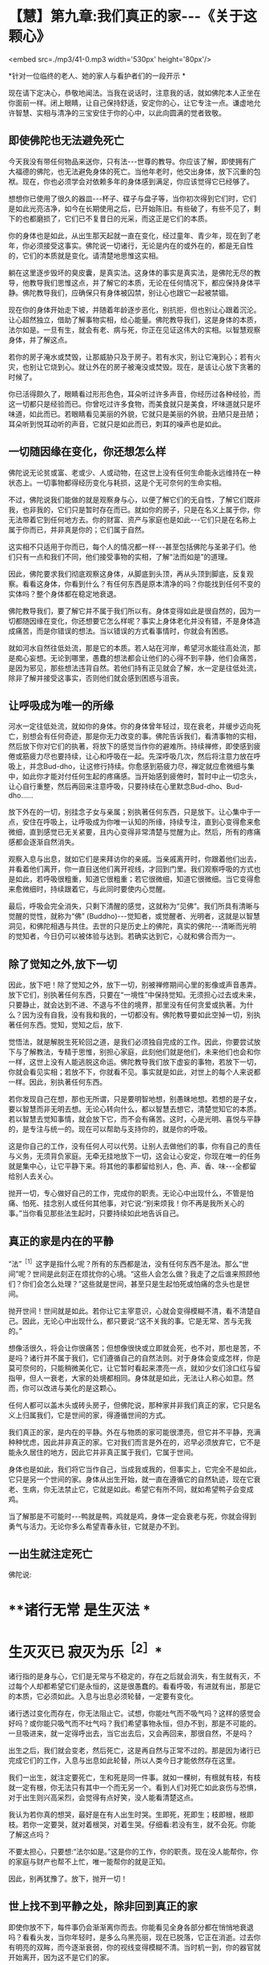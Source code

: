 * 【慧】第九章:我们真正的家-﻿-﻿-《关于这颗心》

<embed src=./mp3/41-0.mp3 width='530px' height='80px'/>

*针对一位临终的老人、她的家人与看护者们的一段开示 *  

现在请下定决心，恭敬地闻法。当我在说话时，注意我的话，就如佛陀本人正坐在你面前一样。闭上眼睛，让自己保持舒适，安定你的心，让它专注一点。谦虚地允许智慧、实相与清净的三宝安住于你的心中，以此向圆满的觉者致敬。 

** 即使佛陀也无法避免死亡

今天我没有带任何物品来送你，只有法-﻿-﻿-世尊的教导。你应该了解，即使拥有广大福德的佛陀，也无法避免身体的死亡。当他年老时，他交出身体，放下沉重的包袱。现在，你也必须学会对依赖多年的身体感到满足，你应该觉得它已经够了。

想想你已使用了很久的器皿-﻿-﻿-杯子、碟子与盘子等，当你初次得到它们时，它们是如此光亮洁净，如今在长期使用之后，已开始陈旧。有些破了，有些不见了，剩下的也都磨损了，它们已不复昔日的光采，而这正是它们的本质。

你的身体也是如此，从出生那天起就一直在变化，经过童年、青少年，现在到了老年，你必须接受这事实。佛陀说一切诸行，无论是内在的或外在的，都是无自性的，它们的本质就是变化。请清楚地思惟这实相。

躺在这里逐步毁坏的臭皮囊，是真实法。这身体的事实是真实法，是佛陀无尽的教导，他教导我们思惟这点，并了解它的本质，无论在任何情况下，都应保持身体平静。佛陀教导我们，应确保只有身体被囚禁，别让心也跟它一起被禁锢。

现在你的身体开始走下坡，并随着年龄逐步恶化，别抗拒，但也别让心跟着沉沦。让心超然独立，借助了解事物实相，给心能量。佛陀教导我们，这是身体的本质，法尔如是。一旦有生，就会有老、病与死，你正在见证这伟大的实相。以智慧观察身体，并了解这点。

若你的房子淹水或焚毁，让那威胁只及于房子。若有水灾，别让它淹到心；若有火灾，也别让它烧到心。就让外在的房子被淹没或焚毁。现在，是该让心放下贪著的时候了。

你已活得颇久了，眼睛看过形形色色，耳朵听过许多声音，你经历过各种经验，而这一切都只是经验而已。你曾吃过许多食物，而美食就只是美食，坏味道就只是坏味道，如此而已。若眼睛看见美丽的外貌，它就只是美丽的外貌，丑陋只是丑陋；耳朵听到悦耳动听的声音，它就只是如此而已，刺耳的噪声也是如此。 

** 一切随因缘在变化，你还想怎么样

佛陀说无论贫或富、老或少、人或动物，在这世上没有任何生命能永远维持在一种状态上。一切事物都得经历变化与耗损，这是个无可奈何的生命实相。

不过，佛陀说我们能做的就是观察身与心，以便了解它们的无自性，了解它们既非我，也非我的，它们只是暂时存在而已。就如你的房子，只是在名义上属于你，你无法带着它到任何地方去。你的财富、资产与家庭也是如此-﻿-﻿-它们只是在名称上属于你而已，并非真是你的；它们属于自然。

这实相不只适用于你而已，每个人的情况都一样-﻿-﻿-甚至包括佛陀与圣弟子们。他们只有一点和我们不同，他们接受事物的实相，了解“法而如是”的道理。

因此，佛陀要求我们彻底观察这身体，从脚底到头顶，再从头顶到脚底，反复观察。看看这身体，你看到什么？有任何东西是原本清净的吗？你能找到任何不变的实体吗？整个身体都在稳定地衰退。

佛陀教导我们，要了解它并不属于我们所以有。身体变得如此是很自然的，因为一切都随因缘在变化，你还想要它怎么样呢？事实上身体老化并没有错，不是身体造成痛苦，而是你错误的想法。当以错误的方式看事情时，你就会有困惑。

就如河水自然往低处流，那是它的本质。若人站在河岸，希望河水能往高处流，那是痴心妄想。无论到哪里，愚蠢的想法都会让他们的心得不到平静，他们会痛苦，是因为邪见，那些想法违背自然。若他们持有正见就会了解，水一定是往低处流，除非了解并接受这事实，否则他们就会感到困惑与沮丧。 

** 让呼吸成为唯一的所缘

河水一定往低处流，就如你的身体。你的身体曾年轻过，现在衰老，并缓步迈向死亡，别想会有任何奇迹，那是你无力改变的事。佛陀告诉我们，看清事物的实相，然后放下你对它们的执著，将放下的感觉当作你的避难所。持续禅修，即使感到疲倦或筋疲力尽也要持续，让心和呼吸在一起。先深呼吸几次，然后将注意力放在呼吸上，并念Bud-dho，让这修行持续。你愈感到筋疲力尽，禅定就应愈微细与集中，如此你才能对付任何生起的疼痛感。当开始感到疲倦时，暂时中止一切念头，让心自行重整，然后再回来注意呼吸，只要持续在心里默念Bud-dho、Bud-dho......

放下外在的一切，别挂念子女与亲属；别执著任何东西，只是放下。让心集中于一点，安住在呼吸上，让呼吸成为你唯一认知的所缘，持续专注，直到心变得愈来愈微细，直到感觉已无关紧要，且内心变得非常清楚与觉醒为止。然后，所有的疼痛感都会逐渐自然消失。

观察入息与出息，就如它们是来拜访你的亲戚。当亲戚离开时，你跟着他们出去，并看着他们离开，你一直目送他们离开视线，才回到门里。我们观察呼吸的方式也是如此，若呼吸很粗重，知道它很粗重；若它很微细，知道它很微细。当它变得愈来愈微细时，持续跟着它，与此同时要使内心觉醒。

最后，呼吸会完全消失，只剩下清醒的感觉，这就称为“见佛”。我们所具有清晰与觉醒的觉性，就称为“佛” (Buddho)-﻿-﻿-觉知者，或觉醒者、光明者，这就是以智慧洞见，和佛陀相遇与共住。去世的只是历史上的佛陀，真实的佛陀-﻿-﻿-清晰而光明的觉知者，今日仍可以被体验与达到。若确实达到它，心就和佛合而为一。 

** 除了觉知之外,放下一切

因此，放下吧！除了觉知之外，放下一切，别被禅修期间心里的影像或声音愚弄。放下它们，别执著任何东西，只要在“一境性”中保持觉知。无须担心过去或未来，只要静止，就会达到不进、不退与不住的境界，那里没有任何贪爱或执著。为什么？因为没有自我，没有我和我的，一切都没有。佛陀教导要如此空掉一切，别执著任何东西。觉知，觉知之后，放下.

觉悟法，就是解脱生死轮回之道，是我们必须独自完成的工作。因此，你要尝试放下与了解教法，专精于思惟，别担心家庭，此刻他们就是他们，未来他们也会和你一样，这世上没有人能逃脱这命运。佛陀教导我们放下虚妄的事物，若放下一切，你就会看见实相；若放不下，你就看不见。事实就是如此，对世上的每个人来说都一样。因此，别执著任何东西。

若你发现自己在想，那也无所谓，只是要明智地想，别愚昧地想。若想的是子女，要以智慧而非无明去想。无论心转向什么，都以智慧去想它，清楚觉知它的本质。若以智慧去觉知事情，就会放下它，而不会有痛苦。这时，心是光明、喜悦与平静的，是专注与统一的。现在可以帮助与支持你的，就是你的呼吸。

这是你自己的工作，没有任何人可以代劳。让别人去做他们的事，你有自己的责任与义务，无须背负家庭。无牵无挂地放下一切，这会让心安定，你现在唯一的任务就是集中心，让它平静下来。将其他的事都留给别人，色、声、香、味-﻿-﻿-全都留给别人去关心。

抛开一切，专心做好自己的工作，完成你的职责。无论心中出现什么，不管是怕痛、怕死、挂念别人或任何其他事，对它说:“别来烦我！你不再是我所关心的事。”当你看见那些法生起时，只要持续如此地告诉自己。

[[./img/41-2.jpeg]]

** 真正的家是内在的平静

“法”^{［1］}这字是指什么呢？所有的东西都是法，没有任何东西不是法。那么“世间”呢？世间是此刻正在烦扰你的心境。“这些人会怎么做？我走了之后谁来照顾他们？你们会怎么处理？”这些就是世间，甚至只是生起怕死或怕痛的念头也是世间。

抛开世间！世间就是如此。若你让它主宰意识，心就会变得模糊不清，看不清楚自己。因此，无论心中出现什么，都只要说:“这不关我的事。它是无常、苦与无我的。”

想像活很久，将会让你很痛苦；但想像很快或立即就会死，也不对，那也是苦，不是吗？诸行并不属于我们，它们遵循自己的自然法则。对于身体会变成怎样，你是莫可奈何的，只能稍微美化它，让它暂时看起来漂亮一点，就如少女们涂口红与留指甲，但人一衰老，大家的处境都相同。身体就是如此，无法让人称心如意。然而，你可以改进与美化的是这颗心。

任何人都可以盖木头或砖头房子，但佛陀说，那种家并非我们真正的家，它只是名义上归属我们，它是世间的家，得遵循世间的方式。

我们真正的家，是内在的平静。外在与物质的家可能很漂亮，但它并不平静，充满种种忧虑，因此并非真正的家。它对我们而言是外在的，迟早必须放弃它，它不是能永久居住的地方，因此它并非真正属于我们，它属于世间。

身体也是如此，我们将它当作自己，当成我或我的，但事实上，它完全不是如此，它只是另一个世间的家。身体从出生开始，就一直在遵循它的自然轨迹，现在它衰老、生病，你无法禁止它，它就是如此。希望它有所不同，就如希望鸭子会变成鸡。

当了解那是不可能时-﻿-﻿-鸭就是鸭，鸡就是鸡，身体一定会衰老与死，你就会得到勇气与活力。无论你多么希望青春永驻，它就是办不到。 

** 一出生就注定死亡

佛陀说:

*    **诸行无常 是生灭法 *

*    生灭灭已 寂灭为乐^{［2］}*   

诸行指的是身与心，它们是无常与不稳定的，存在之后就会消失，有生就有灭，不过每个人却都希望它们是永恒的，这是很愚蠢的。看看呼吸，有进就有出，那是它的本质，它必须如此。入息与出息必须轮替，一定要有变化。

诸行透过变化而存在，你无法阻止它。试想，你能吐气而不吸气吗？这样的感觉会好吗？或你能只吸气而不吐气吗？我们希望事物永恒，但办不到，那是不可能的。一旦吸进来，就一定得呼出去，当它出去后，又会再回来，那很自然，不是吗？

出生之后，我们就会变老，然后死亡，这是再自然与正常不过的。那是因为诸行已完成它们的工作，入息与出息如此轮替，所以人类今日才能依然存在这里。

我们一出生，就注定要死亡，生和死是同一件事。就如一棵树，有根就有枝，有枝就一定有根，你无法只有其中一个而无另一个。看到人们对死亡如此哀伤与恐惧，对于出生则兴高采烈，会觉得有点好笑，没人能看清楚这点。

我认为若你真的想哭，最好是在有人出生时哭。生即死，死即生；枝即根，根即枝。若你一定要哭，就对着根哭，对着生哭。仔细看:若没有生，就不会死。你能了解这点吗？

不要太担心，只要想:“法尔如是。”这是你的工作，你的职责。现在没人能帮你，你的家庭与财产也帮不上忙，唯一能帮你的就是正知。  

因此，别再犹豫了。放下，抛开一切！ 

** 世上找不到平静之处，除非回到真正的家

即使你放不下，每件事仍会渐渐离你而去。你能看见全身各部分都在悄悄地衰退吗？看看头发，当你年轻时，是多么乌黑亮丽，现在已脱落，它正在消逝。过去你有明亮的双眸，而今逐渐衰弱，你的视线变得模糊不清。当时机一到，你的器官就开始离开，因为这不是它们的家。

当你幼年时，牙齿健康而坚固，现在它们摇摇欲坠，可能你早已装上假牙。你的眼、耳、鼻与舌等都在试图离开，因为这不是它们的家。你无法打造一个永远健康的家，你只能短暂停留，然后就必须离开。好比房客，以衰弱的眼睛，注视他那间简陋的小房子，他的牙齿不再坚固，眼睛不再明亮，身体已不再健康，所有东西都在离开。

因此，你无须担心任何事，因为这并非你真正的家，它只是个暂时的避难所。既然来到这世上，就应思惟它的本质，每件事都正在准备离开。看看你的身体，有什么还保持着它的原样吗？皮肤仍如过去吗？头发呢？它们都不同了，不是吗？

所有的东西都到哪里去了呢？这是事物的本质，它就是如此。当时间一到，诸行就会各行其道。在这世界上，没有任何东西值得信赖-﻿-﻿-它只是混乱、麻烦、欢乐与痛苦无尽的循环，永无平静。

当没有真正的家时，我们就如漫无目标的旅人四处漂泊，在一处短暂停留后，就再度启程。除非回到我们真正的家，否则不会感到自在，就如离乡的旅人，只有回到家时，他才能真正感到放松与平静。

在这世上，无法找到真正平静的地方。无论贫穷或富有、成人或小孩，都得不到平静；不止教育程度低的人没有平静，受高等教育的人也是如此。任何地方都没有平静，那是世间的本质。不只财产很少的人痛苦，财产很多的人也同样痛苦。无论男女老少，每个人都痛苦。年老苦、年轻苦、富有苦、贫穷也苦-﻿-﻿-一切皆苦。 

** 只要还未见到实相,我们就仍未回家

当你如此思惟，就会看见无常与苦。事物为何会无常与苦呢？因为它们都是无我的。

包括你这生病的身体与觉知病痛的心，都称为“法”。凡是无形的思想、感受与认识，都称为“名法”；受病痛所苦的身体则称为“色法”，物质与非物质都是法。

因此，我们与法同在，我们活在法中，我们就是法。其实，只有法持续生灭。每个刹那我们都在出生与死亡，法尔如是。

关于世尊，我们应如此想，只要他的说法有多真实，他就有多值得尊敬。即使从未修行，只要我们看见事物的实相，就看见他教导的法。反之，虽然我们知道教法，并加以研究与修行，但只要还未见到实相，我们就仍未回家。 

** 持续放下,直到心抵达平静

因此，请了解这点。一切人或生物都在准备离开，大限一到，都必须各奔前程，无论富人、穷人、年轻人或老人，都一定得经历这变迁。

当你了解这世间的实相时，就会觉得它是个无聊的地方。当你明白没有真实与固定不变的事物可供倚赖时，就会对这世间感到厌倦而不抱幻想。不抱幻想并非指嫌恶，心是清楚的，它了解这事实是无可挽回的，是世间的实相。如此觉知后，你就能放下贪著，以不卑不亢的心放下，通过智慧，看见诸行变化的本质，而得到平静-﻿-﻿-诸行无常。

无常即是佛，若我们真的看见无常法，就会看见无常的常性-﻿-﻿-变迁的现象是不变的。这是众生所拥有的常性:从童年到老年持续地转变，这无常性与变易性是恒常不变的。若如此观察，心就会很自在，当你如此思惟时，就会认为它们很无聊，而不会对它们抱有任何幻想，对世间欲乐的喜好就会消失。你将会了解，若拥有得多，则必须抛开的就多；若拥有得少，则必须抛开的就少。财富就只是财富，长寿就只是长寿，它们并没有任何特别。

重点在于，我们应照着佛陀教导的方式去做，建立自己的家，使用我向你介绍的方法去建设它，建立你自己的家。放下，持续放下，直到心抵达不进、不退与不住的平静为止。欢乐与痛苦都不是你的家，两者都会衰退与消逝。

佛陀了解，一切诸行都是无常的，因此，他教导我们放下对它们的贪著。当走到生命的尽头时，我们别无选择，都得撒手。所以在此之前，先把事情放下不是比较好吗？它们只是我们所背负的重担，为何不现在就将负担放下？放下，请放松！让你的家人来照顾你。

[[./img/41-3.jpeg]]

** 法的价值是永恒的，让你永远受用不尽

照顾病患会增长善与福德，给人机会的病患，不应增添他们的麻烦。若有疼痛或其他问题要让他们知道，并保持心理健康。照顾病患者应让自己的内心充满温暖与和善，别陷入瞋恚中，这是你们回报他们的机会。从出生、童年到长大成人，你们一直都依赖父母，今天能在这里，都是因为父母无微不至的照顾，你们亏欠他们的实在太多了。

今天所有子女与亲属都聚集在此，看到母亲如何变成你们的小孩，从前你们是她的小孩，现在她变成你们的小孩，她愈来愈老。直到她再度成为小孩为止。她的记忆力衰退、视力模糊，且耳朵也失灵。有时她的话颠三倒四，别让它搅乱你们。

照顾病患的你们一定也要知道如何放下，别坚持己见，要尊重她的意思。当小孩不听话时，有时父母亲会睁一只眼、闭一只眼，以维持和乐的气氛。现在母亲就如那个小孩，她的记忆与知觉都混淆了，有时会叫错你们的名字，或想要盘子却请你们拿杯子，这很正常，别因它而心烦意乱。

病人应记住照顾者的仁慈，他们耐心地承担苦受。在你们自己的心地上用功，别让心散乱，且别增加照顾者的负担，让善德与仁慈充满那些照顾者的心。别憎恶那些令人厌恶的工作，如清理痰液、尿液与排泄物等。尽你们所能，家中的每个人都应尽自己的一份力量。

你们只有一个母亲。她给你们生命，她曾是你们的导师、良医与护士-﻿-﻿-她曾是你们的一切。她善尽父母的职责，将你们抚养长大，与你们分享她的财富，并让你们成为她的继承人。所以，佛陀教导要知恩与报恩，这两者是互补的。若父母困乏、生病或有难，我们都应该尽全力帮助他们，这就是知恩与报恩，是维系世间的美德。它能使家庭免于破碎，而获得稳定与和谐。

今天，在你生病的时刻，我带来一份法的礼物。我没有任何物质上的东西可以献给你，在这间屋子里，似乎已有许多那样的东西。因此，我给你法，它的价值是永恒的，让你永远受用不尽。收到它之后，你可以随意将它转赠给其他更多的人，它永远不会减少，那是实相的本质。

我很高兴能带给你这份法的礼物，并希望它能给你对抗痛苦的力量。

  **

-----
*注释*:

[1]法(dhamma):现象或心境。请参考名法(nama-dhamma)、真实法(sacca
dhamma)、

有为法(sankhata  dhamma)、戒法(stla-dhamma)、世间法(worldly dhammas)。

[2]传统上于葬礼中唱诵的偈子。

